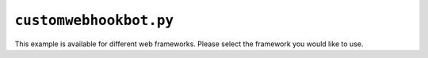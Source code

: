 ``customwebhookbot.py``
=======================

This example is available for different web frameworks.
Please select the framework you would like to use.

.. tab:: ``starlette``

    .. literalinclude:: ../../examples/customwebhookbot_starlette.py
       :language: python
       :linenos:

.. tab:: ``flask``

    .. literalinclude:: ../../examples/customwebhookbot_flask.py
       :language: python
       :linenos:

.. tab:: ``quart``

    .. literalinclude:: ../../examples/customwebhookbot_quart.py
       :language: python
       :linenos:

.. tab:: ``Django``

    .. literalinclude:: ../../examples/customwebhookbot_django.py
       :language: python
       :linenos:
    